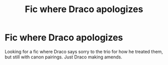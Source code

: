 #+TITLE: Fic where Draco apologizes

* Fic where Draco apologizes
:PROPERTIES:
:Author: shadiaofdoubt
:Score: 6
:DateUnix: 1603638632.0
:DateShort: 2020-Oct-25
:FlairText: Request
:END:
Looking for a fic where Draco says sorry to the trio for how he treated them, but still with canon pairings. Just Draco making amends.

